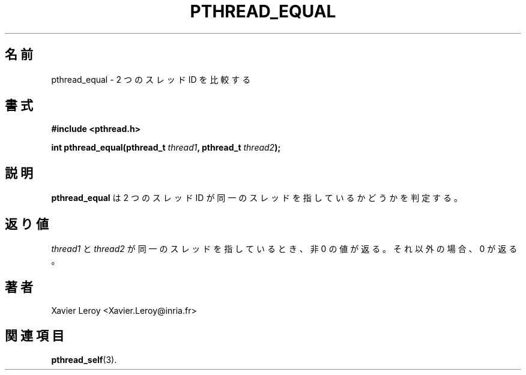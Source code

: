 .\"   Copyright (C) 1996-1999 Free Software Foundation, Inc.
.\"
.\"   Permission is granted to make and distribute verbatim copies of
.\" this manual provided the copyright notice and this permission notice are
.\" preserved on all copies.
.\"
.\"   Permission is granted to copy and distribute modified versions of
.\" this manual under the conditions for verbatim copying, provided that
.\" the entire resulting derived work is distributed under the terms of a
.\" permission notice identical to this one.
.\"
.\"   Permission is granted to copy and distribute translations of this
.\" manual into another language, under the above conditions for modified
.\" versions, except that this permission notice may be stated in a
.\" translation approved by the Foundation.
.\"
.\" Copyright (C) 1996 Xavier Leroy.
.\"
.\" Japanese Version Copyright (C) 2002-2003 Suzuki Takashi
.\"         all rights reserved.
.\" Translated Tue Dec 31 17:51:46 JST 2002
.\"         by Suzuki Takashi.
.\"
.\"WORD:    thread identifier   スレッドID
.\"
.\"
.TH PTHREAD_EQUAL 3 LinuxThreads

.\"O .SH NAME
.\"O pthread_equal \- compare two thread identifiers
.SH 名前
pthread_equal \- 2 つのスレッド ID を比較する

.\"O .SH SYNOPSIS
.SH "書式"
.B #include <pthread.h>

.BI "int pthread_equal(pthread_t " thread1 ", pthread_t " thread2 ");"

.\"O .SH DESCRIPTION
.\"O .B "pthread_equal"
.\"O determines if two thread identifiers refer to the same
.\"O thread.
.SH "説明"
.B "pthread_equal"
は 2 つのスレッド ID が同一のスレッドを指しているかどうかを判定する。

.\"O .SH "RETURN VALUE"
.\"O A non-zero value is returned if 
.\"O .I "thread1"
.\"O and 
.\"O .I "thread2"
.\"O refer to the
.\"O same thread. Otherwise, 0 is returned.
.SH "返り値"
.I "thread1"
と
.I "thread2"
が同一のスレッドを指しているとき、
非 0 の値が返る。
それ以外の場合、 0 が返る。

.\"O .SH AUTHOR
.SH "著者"
Xavier Leroy <Xavier.Leroy@inria.fr>

.\"O .SH "SEE ALSO"
.SH "関連項目"
.BR "pthread_self" (3).
